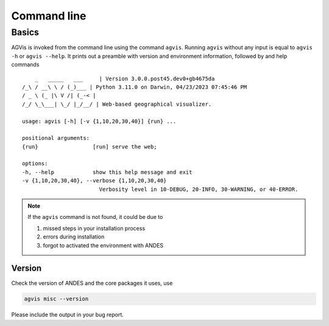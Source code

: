 .. _sec-command:

Command line
============

Basics
------

AGVis is invoked from the command line using the command ``agvis``. Running
``agvis`` without any input is equal to  ``agvis -h`` or ``agvis --help``. It
prints out a preamble with version and environment information, followed by
and help commands ::

        _   _____   ___     | Version 3.0.0.post45.dev0+gb4675da
    /_\ / __\ \ / (_)___ | Python 3.11.0 on Darwin, 04/23/2023 07:45:46 PM
    / _ \ (_ |\ V /| (_-< | 
    /_/ \_\___| \_/ |_/__/ | Web-based geographical visualizer.

    usage: agvis [-h] [-v {1,10,20,30,40}] {run} ...

    positional arguments:
    {run}                 [run] serve the web;

    options:
    -h, --help            show this help message and exit
    -v {1,10,20,30,40}, --verbose {1,10,20,30,40}
                            Verbosity level in 10-DEBUG, 20-INFO, 30-WARNING, or 40-ERROR.

.. note::

    If the ``agvis`` command is not found, it could be due to

    (1) missed steps in your installation process
    (2) errors during installation
    (3) forgot to activated the environment with ANDES


Version
.......
Check the version of ANDES and the core packages it uses, use

.. code:: bash

    agvis misc --version

Please include the output in your bug report.